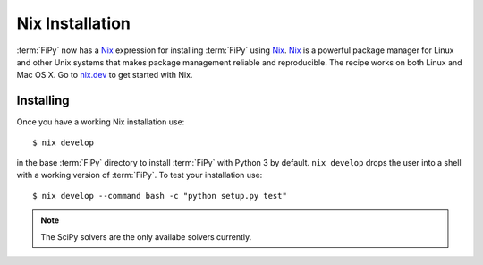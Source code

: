 Nix Installation
================

:term:`FiPy` now has a `Nix`_ expression for installing :term:`FiPy`
using `Nix`_. `Nix`_ is a powerful package manager for Linux and other
Unix systems that makes package management reliable and
reproducible. The recipe works on both Linux and Mac OS X. Go to
`nix.dev`_ to get started with Nix.

Installing
----------

Once you have a working Nix installation use::

    $ nix develop

in the base :term:`FiPy` directory to install :term:`FiPy` with Python
3 by default. ``nix develop`` drops the user into a shell with a working
version of :term:`FiPy`. To test your installation use::

    $ nix develop --command bash -c "python setup.py test"

.. note::

   The SciPy solvers are the only availabe solvers currently.


.. _Nix: https://nixos.org/nix/
.. _Nixpkgs:  https://nixos.org/nixpkgs/
.. _nix.dev: https://nix.dev
